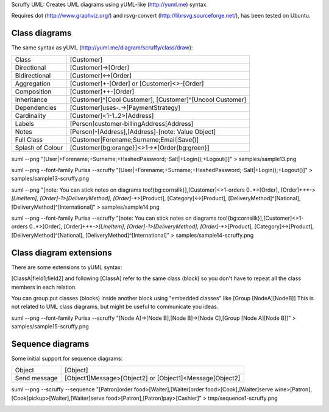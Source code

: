 Scruffy UML: Creates UML diagrams using yUML-like (http://yuml.me) syntax.

Requires dot (http://www.graphviz.org/) and rsvg-convert (http://librsvg.sourceforge.net/), has been tested on Ubuntu.

Class diagrams
--------------

The same syntax as yUML (http://yuml.me/diagram/scruffy/class/draw):

================  =========================================================  
Class             [Customer]
Directional       [Customer]->[Order]
Bidirectional     [Customer]<->[Order]
Aggregation       [Customer]+-[Order] or [Customer]<>-[Order]
Composition       [Customer]++-[Order]
Inheritance       [Customer]^[Cool Customer], [Customer]^[Uncool Customer]
Dependencies      [Customer]uses-.->[PaymentStrategy]
Cardinality       [Customer]<1-1..2>[Address]
Labels            [Person]customer-billingAddress[Address]
Notes             [Person]-[Address],[Address]-[note: Value Object]
Full Class        [Customer|Forename;Surname;Email|Save()]
Splash of Colour  [Customer{bg:orange}]<>1->*[Order{bg:green}]
================  =========================================================  

suml --png "[User|+Forename;+Surname;+HashedPassword;-Salt|+Login();+Logout()]" > samples/sample13.png

.. image:: https://github.com/aivarsk/scruffy/raw/master/samples/sample13.png

suml --png --font-family Purisa --scruffy "[User|+Forename;+Surname;+HashedPassword;-Salt|+Login();+Logout()]" > samples/sample13-scruffy.png

.. image:: https://github.com/aivarsk/scruffy/raw/master/samples/sample13-scruffy.png

suml --png "[note: You can stick notes on diagrams too!{bg:cornsilk}],[Customer]<>1-orders 0..*>[Order], [Order]++*-*>[LineItem], [Order]-1>[DeliveryMethod], [Order]*-*>[Product], [Category]<->[Product], [DeliveryMethod]^[National], [DeliveryMethod]^[International]" > samples/sample14.png

.. image:: https://github.com/aivarsk/scruffy/raw/master/samples/sample14.png

suml --png --font-family Purisa --scruffy "[note: You can stick notes on diagrams too!{bg:cornsilk}],[Customer]<>1-orders 0..*>[Order], [Order]++*-*>[LineItem], [Order]-1>[DeliveryMethod], [Order]*-*>[Product], [Category]<->[Product], [DeliveryMethod]^[National], [DeliveryMethod]^[International]" > samples/sample14-scruffy.png

.. image:: https://github.com/aivarsk/scruffy/raw/master/samples/sample14-scruffy.png


Class diagram extensions
------------------------

There are some extensions to yUML syntax:

[ClassA|field1;field2] and following [ClassA] refer to the same class (block) so
you don't have to repeat all the class members in each relation.

You can group put classes (blocks) inside another block using "embedded classes" like [Group [NodeA][NodeB]] This is not related to UML class diagrams, but might be useful to communicate you ideas.

suml --png --font-family Purisa --scruffy "[Node A]->[Node B],[Node B]->[Node C],[Group [Node A][Node B]]" > samples/sample15-scruffy.png

.. image:: https://github.com/aivarsk/scruffy/raw/master/samples/sample15-scruffy.png

Sequence diagrams
-----------------

Some initial support for sequence diagrams:

=============== ========================================================
Object          [Object]
Send message    [Object1]Message>[Object2] or [Object1]<Message[Object2]
=============== ========================================================

suml --png --scruffy --sequence "[Patron]order food>[Waiter],[Waiter]order food>[Cook],[Waiter]serve wine>[Patron],[Cook]pickup>[Waiter],[Waiter]serve food>[Patron],[Patron]pay>[Cashier]" > tmp/sequence1-scruffy.png

.. image:: https://github.com/aivarsk/scruffy/raw/master/samples/sequence1-scruffy.png
